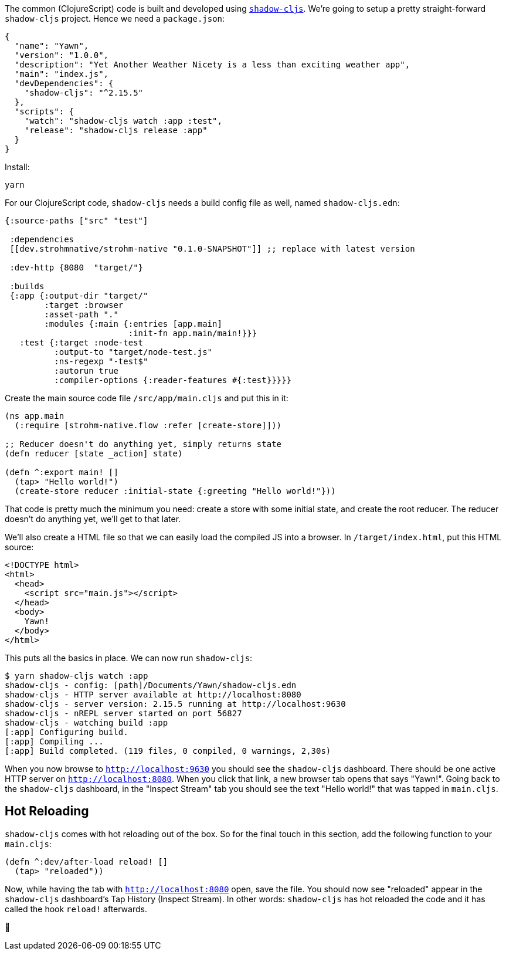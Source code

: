 The common (ClojureScript) code is built and developed using
https://shadow-cljs.github.io/docs/UsersGuide.html[`shadow-cljs`]. We're going to setup a pretty straight-forward
`shadow-cljs` project. Hence we need a `package.json`:

```json
{
  "name": "Yawn",
  "version": "1.0.0",
  "description": "Yet Another Weather Nicety is a less than exciting weather app",
  "main": "index.js",
  "devDependencies": {
    "shadow-cljs": "^2.15.5"
  },
  "scripts": {
    "watch": "shadow-cljs watch :app :test",
    "release": "shadow-cljs release :app"
  }
}
```

Install:

```bash
yarn
```

For our ClojureScript code, `shadow-cljs` needs a build config file as well,
named `shadow-cljs.edn`:

```clojure
{:source-paths ["src" "test"]

 :dependencies
 [[dev.strohmnative/strohm-native "0.1.0-SNAPSHOT"]] ;; replace with latest version

 :dev-http {8080  "target/"}

 :builds
 {:app {:output-dir "target/"
        :target :browser
        :asset-path "."
        :modules {:main {:entries [app.main]
                         :init-fn app.main/main!}}}
   :test {:target :node-test
          :output-to "target/node-test.js"
          :ns-regexp "-test$"
          :autorun true
          :compiler-options {:reader-features #{:test}}}}}
```

Create the main source code file `/src/app/main.cljs` and put this in it:

```clojure
(ns app.main
  (:require [strohm-native.flow :refer [create-store]]))

;; Reducer doesn't do anything yet, simply returns state
(defn reducer [state _action] state)

(defn ^:export main! []
  (tap> "Hello world!")
  (create-store reducer :initial-state {:greeting "Hello world!"}))
```

That code is pretty much the minimum you need: create a store with some initial
state, and create the root reducer. The reducer doesn't do anything yet, we'll
get to that later.

We'll also create a HTML file so that we can easily load the compiled JS into a
browser. In `/target/index.html`, put this HTML source:

```html
<!DOCTYPE html>
<html>
  <head>
    <script src="main.js"></script>
  </head>
  <body>
    Yawn!
  </body>
</html>
```

This puts all the basics in place. We can now run `shadow-cljs`:

```bash
$ yarn shadow-cljs watch :app
shadow-cljs - config: [path]/Documents/Yawn/shadow-cljs.edn
shadow-cljs - HTTP server available at http://localhost:8080
shadow-cljs - server version: 2.15.5 running at http://localhost:9630
shadow-cljs - nREPL server started on port 56827
shadow-cljs - watching build :app
[:app] Configuring build.
[:app] Compiling ...
[:app] Build completed. (119 files, 0 compiled, 0 warnings, 2,30s)
```

When you now browse to `http://localhost:9630` you should see the `shadow-cljs`
dashboard. There should be one active HTTP server on `http://localhost:8080`.
When you click that link, a new browser tab opens that says "Yawn!". Going back
to the `shadow-cljs` dashboard, in the "Inspect Stream" tab you should see the
text "Hello world!" that was tapped in `main.cljs`.

== Hot Reloading

`shadow-cljs` comes with hot reloading out of the box. So for the final touch in
this section, add the following function to your `main.cljs`:

```clojure
(defn ^:dev/after-load reload! []
  (tap> "reloaded"))
```

Now, while having the tab with `http://localhost:8080` open, save the file. You
should now see "reloaded" appear in the `shadow-cljs` dashboard's Tap History
(Inspect Stream). In other words: `shadow-cljs` has hot reloaded the code and it
has called the hook `reload!` afterwards.

[.text-center]
[.big.large-emoticon]##🎉##
